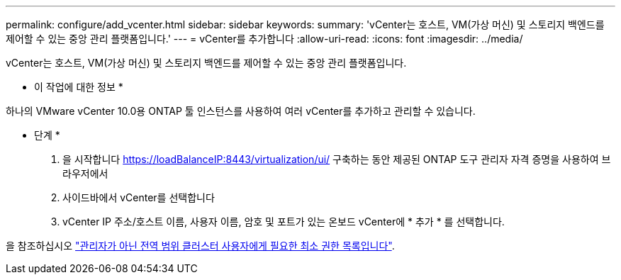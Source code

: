 ---
permalink: configure/add_vcenter.html 
sidebar: sidebar 
keywords:  
summary: 'vCenter는 호스트, VM(가상 머신) 및 스토리지 백엔드를 제어할 수 있는 중앙 관리 플랫폼입니다.' 
---
= vCenter를 추가합니다
:allow-uri-read: 
:icons: font
:imagesdir: ../media/


[role="lead"]
vCenter는 호스트, VM(가상 머신) 및 스토리지 백엔드를 제어할 수 있는 중앙 관리 플랫폼입니다.

* 이 작업에 대한 정보 *

하나의 VMware vCenter 10.0용 ONTAP 툴 인스턴스를 사용하여 여러 vCenter를 추가하고 관리할 수 있습니다.

* 단계 *

. 을 시작합니다 https://loadBalanceIP:8443/virtualization/ui/[] 구축하는 동안 제공된 ONTAP 도구 관리자 자격 증명을 사용하여 브라우저에서
. 사이드바에서 vCenter를 선택합니다
. vCenter IP 주소/호스트 이름, 사용자 이름, 암호 및 포트가 있는 온보드 vCenter에 * 추가 * 를 선택합니다.


을 참조하십시오 link:../configure/task_configure_user_role_and_privileges.html["관리자가 아닌 전역 범위 클러스터 사용자에게 필요한 최소 권한 목록입니다"].
